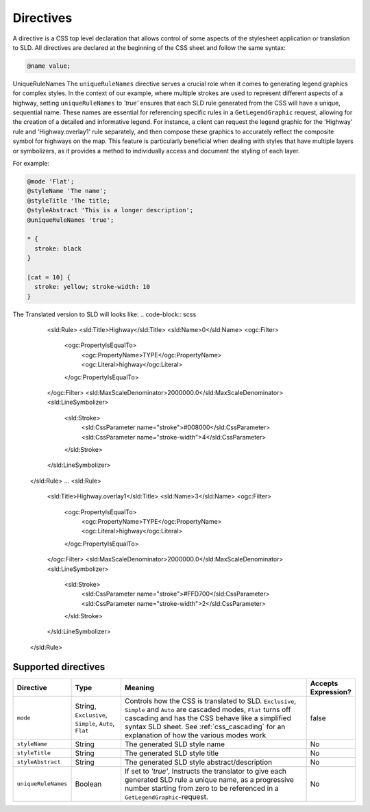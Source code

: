 .. _css_directives:

Directives
==========

A directive is a CSS top level declaration that allows control of some aspects of the stylesheet application or translation to SLD.
All directives are declared at the beginning of the CSS sheet and follow the same syntax:

.. code-block:: css

  @name value;
  
UniqueRuleNames
The ``uniqueRuleNames`` directive serves a crucial role when it comes to generating legend graphics for complex styles. In the context of our example, where multiple strokes are used to represent different aspects of a highway, setting ``uniqueRuleNames`` to `'true'` ensures that each SLD rule generated from the CSS will have a unique, sequential name. These names are essential for referencing specific rules in a ``GetLegendGraphic`` request, allowing for the creation of a detailed and informative legend. For instance, a client can request the legend graphic for the 'Highway' rule and 'Highway.overlay1' rule separately, and then compose these graphics to accurately reflect the composite symbol for highways on the map. This feature is particularly beneficial when dealing with styles that have multiple layers or symbolizers, as it provides a method to individually access and document the styling of each layer.

For example:

.. code-block:: scss

  @mode 'Flat';
  @styleName 'The name';
  @styleTitle 'The title;
  @styleAbstract 'This is a longer description';
  @uniqueRuleNames 'true';
  
  * { 
    stroke: black 
  }
  
  [cat = 10] { 
    stroke: yellow; stroke-width: 10 
  }

The Translated version to SLD will looks like:
.. code-block:: scss
      <sld:Rule>
      <sld:Title>Highway</sld:Title>
      <sld:Name>0</sld:Name>
      <ogc:Filter>
        <ogc:PropertyIsEqualTo>
          <ogc:PropertyName>TYPE</ogc:PropertyName>
          <ogc:Literal>highway</ogc:Literal>
        </ogc:PropertyIsEqualTo>
      </ogc:Filter>
      <sld:MaxScaleDenominator>2000000.0</sld:MaxScaleDenominator>
      <sld:LineSymbolizer>
        <sld:Stroke>
          <sld:CssParameter name="stroke">#008000</sld:CssParameter>
          <sld:CssParameter name="stroke-width">4</sld:CssParameter>
        </sld:Stroke>
      </sld:LineSymbolizer>
    </sld:Rule>
    ...
    <sld:Rule>
      <sld:Title>Highway.overlay1</sld:Title>
      <sld:Name>3</sld:Name>
      <ogc:Filter>
        <ogc:PropertyIsEqualTo>
          <ogc:PropertyName>TYPE</ogc:PropertyName>
          <ogc:Literal>highway</ogc:Literal>
        </ogc:PropertyIsEqualTo>
      </ogc:Filter>
      <sld:MaxScaleDenominator>2000000.0</sld:MaxScaleDenominator>
      <sld:LineSymbolizer>
        <sld:Stroke>
          <sld:CssParameter name="stroke">#FFD700</sld:CssParameter>
          <sld:CssParameter name="stroke-width">2</sld:CssParameter>
        </sld:Stroke>
      </sld:LineSymbolizer>
    </sld:Rule>

Supported directives
--------------------

.. list-table::
    :widths: 15 15 60 10
    :header-rows: 1

    - * Directive
      * Type
      * Meaning
      * Accepts Expression?
    - * ``mode``    
      * String, ``Exclusive``, ``Simple``, ``Auto``, ``Flat`` 
      * Controls how the CSS is translated to SLD. ``Exclusive``, ``Simple`` and ``Auto`` are cascaded modes, ``Flat`` turns off cascading and has the CSS 
        behave like a simplified syntax SLD sheet. See :ref:`css_cascading` for an explanation of how the various modes work
      * false
    - * ``styleName``
      * String
      * The generated SLD style name
      * No
    - * ``styleTitle``
      * String
      * The generated SLD style title  
      * No
    - * ``styleAbstract`` 
      * String
      * The generated SLD style abstract/description
      * No
    - * ``uniqueRuleNames`` 
      * Boolean
      * If set to `'true'`, Instructs the translator to give each generated SLD rule a unique name, as a progressive number starting from zero
        to be referenced in a ``GetLegendGraphic``-request.
      * No
